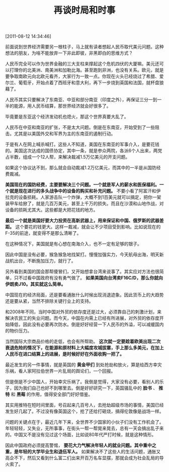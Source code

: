 # -*- org -*-

# Time-stamp: <2011-08-23 15:26:18 Tuesday by ldw>

#+OPTIONS: ^:nil author:nil timestamp:nil creator:nil H:2

#+STARTUP: indent

#+TITLE: 再谈时局和时事

[2011-08-12 14:34:46]


前面说到世界经济需要另一根柱子，马上就有读者想起人民币取代美元问题。这种想法的朋友，为啥不能放弃一下非此即彼，非黑即白的思维方式？

人民币完全可以作为世界金融的三大支柱来撑起这个危机四伏的大厦嘛。美元还可以打理你的北美洲、南美洲和加勒比海。甚至跑到非洲，也没有关系。欧元，就是要争取南欧元向北欧元看齐，大家行为一致一点。你现在火头已经烧过了希腊、爱尔兰、葡萄牙，开始点着了西班牙和意大利，再下一步烧到英国和法国，就杯盘狼藉了。

人民币其实只要解决了东南亚、中亚和部分南亚（印度之外），再保证三分一到一半的能源，用人民币结算，那世界经济就会好很多了。

毕竟要是东亚这个经济发动机也熄火，那这个世界真要大乱了。

人民币在中亚和南亚的扩张，不是太大问题。倒是在东南亚，开始受到了一些阻击。尤其是以美国外交和军界为主的东南亚的遏制行动。

于是有人在网上喊杀喊打。这些人不知道，美国在东南亚的军事介入，是要花钱的。美国这次达成的国债协定，其中一条，就是参众两院，各派6个人出来，两党占半数，组成一个12人帮，来解决裁减1.5万亿美元的开支问题。

如果这个协议达不到，那么就会自动裁减1.2万亿美元，而其中的一半是从国防经费裁减。

*美国现在的国防经费，主要要解决三个问题。一个就是军人的薪水和医保福利。一个就是现在进行的多头战争中的设备的购买和补充问题。* 不要小看了阿富汗和伊拉克的设备损耗。人家游击队一个炸弹，大概不到1百美元就可以搞定，把你一架装甲车给掀了，就是几百万美元，甚至上千万的损失。而且在沙漠和山地作战，对设备的损耗尤其大。这些都是大把花钱的地方。

*最后一个就是美国好要大力投资在高新武器上，用来保证和中国、俄罗斯的武器差距。* 这个要花的钱更大。这样一裁减，就会让不少项目受到影响。比如说现在的F-35的前途，就变得不是那么清晰了。

在这种情况下，美国就是有心想在南海介入，也不一定有足够的银子。

因此中国是没有必要，猴急猴急地找架打。慢慢加强实力，今天航母出海，明天新战机出台，不断施加压力，就行了。

另外看到美国的国会那帮傻冒们，又开始想拿台湾来说事了。其实应对方法也很简单，只不过看中国政府有没有勇气做了。 *如果美国向台湾卖F16C/D，那么你就向伊朗卖J10。其实就这么简单。*

中国现在的经济局面，还是要看通胀什么时候出现消退迹象。因此货币上的大趋势还是要从紧，当然不排除关键行业上的支持。

和2008年不同，当时中国对外贸的依存度还是过大，必须靠自己的刺激计划，来解决农民工的失业问题。而今天，中国在内需上已经有所进展，对外贸的依存度开始降低，因此没有必要再次防水。倒是好好经营一下人民币的外溢，可以减缓国内的物价压力。

当然国际大宗商品价格的走低，也会有所帮助。 *这次就一定要趁着欧美出现二次衰退危险的情况下，在能源和原材料上大幅度攻城拔寨，手上那么多美元，在加上人民币在进口结算上的进展，是时候好好在外面收购一把了。*

最近发生的另一件事情，就是英国的 *黄金甲们* 到处抢劫和放火，算是给西方幸灾乐祸，看人家阿拉伯世界一片乱局的舆论们，一个回报。

但是倒是不少中国人，开始幸灾乐祸了。我倒是觉得，大家没有必要，看别人的乐子，因为我们自己也好不到哪里去。倒是好好研究一下，英国骚乱中的 *脸书* 、 *推特* 和 *黑莓* 的作用，值得安全部门好好借鉴。

其实用推特在短时间里面，号召起来几百号人，去抢劫超级市场的事情，美国已经发生好几起了。不过没有像英国这个，抢了还给打砸烧，搞得伦敦像是战场一样。

问题的关键点在于，最近几年下来，全世界不少国家的小伙子们没有工作机会了。年轻轻轻，又失业，无所事事，在街头一帮一帮晃来晃去，总有一天会搞出乱子来的。中国又不是没有见过这个场面，比如说80年代严打时候，就是这种情形。

因此中国政府必须提高警惕， *要花大力气解决年轻人的就业问题。其中重中之重，是年轻的大学毕业生和退伍军人。* 如果解决不了这些人的生活问题，通胀又高企不下，然后又看到什么富二们出来开百万名车显摆，那就会成为社会乱局的导火索了。
